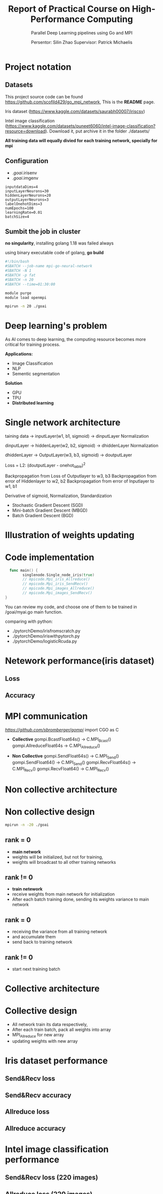 #+TITLE: Report of Practical Course on High-Performance Computing
#+SUBTITLE: 
#+SUBTITLE: Parallel Deep Learning pipelines using Go and MPI
#+SUBTITLE: 
#+AUTHOR: Persentor: Silin Zhao 
#+AUTHOR: Supervisor: Patrick Michaelis
#+OPTIONS: num:t
#+STARTUP: overview
#+DATA: September 13 2022
* Project notation
** Datasets
This project source code can be found [[https://github.com/scofild429/go_mpi_network]],
This is the *README* page.

Iris dataset (https://www.kaggle.com/datasets/saurabh00007/iriscsv)

Intel image classification
(https://www.kaggle.com/datasets/puneet6060/intel-image-classification?resource=download).
Download it,  put archive it in the folder ./datasets/

*All training data will equally divied for each training network, specially for mpi*

** Configuration 
+ ./goai/.irisenv
+ ./goai/.imgenv
#+begin_src
    inputdataDims=4
    inputLayerNeurons=30
    hiddenLayerNeurons=20
    outputLayerNeurons=3
    labelOnehotDims=3
    numEpochs=100
    learningRate=0.01
    batchSize=4
#+end_src

** Sumbit the job in cluster

*no singularity*, installing golang 1.18 was failed always

using binary executable code of golang, *go build*

#+begin_src sh
  #!/bin/bash
  #SBATCH --job-name mpi-go-neural-network
  #SBATCH -N 1
  #SBATCH -p fat
  #SBATCH -n 20
  #SBATCH --time=01:30:00

  module purge
  module load openmpi

  mpirun -n 20 ./goai
#+end_src

* Deep learning's problem

As AI comes to deep learning, the computing resource becomes more critical for training process.

*Applications:*
+ Image Classification
+ NLP
+ Sementic segmentation

*Solution*
+ GPU
+ TPU
+ *Distributed learning*

* Single network architecture
 taining data -> inputLayer(w1, b1, sigmoid) -> dinputLayer
 Normalization
 
 dinputLayer -> hiddenLayer(w2, b2, sigmoid) -> dhiddenLayer
 Normalization
 
 dhiddenLayer -> OutputLayer(w3, b3, sigmoid) -> doutputLayer
 
 Loss = L2: (doutputLayer - onehot_lable)^2
 
 Backpropagation from Loss  of Outputlayer  to w3, b3
 Backpropagation from error of Hiddenlayer  to w2, b2
 Backpropagation from error of Inputlayer   to w1, b1

 Derivative of sigmoid, Normalization, Standardization
 
 - Stochastic Gradient Descent (SGD)
 - Mini-batch Gradient Descent (MBGD)
 - Batch Gradient Descent (BGD)

* Illustration of weights updating
[[./png/NeuralNetwork.png]]

* Code implementation
#+begin_src go
    func main() {
          singlenode.Single_node_iris(true)
          // mpicode.Mpi_iris_Allreduce()
          // mpicode.Mpi_iris_SendRecv()
          // mpicode.Mpi_images_Allreduce()
          // mpicode.Mpi_images_SendRecv()
  }
#+end_src

You can review my code, and choose one of them to be trained in /goai/myai.go main function.

comparing with python:

+ ./pytorchDemo/irisfromscratch.py
+ ./pytorchDemo/iriswithpytorch.py
+ ./pytorchDemo/logisticRcuda.py

* Netework performance(iris dataset)
** Loss
[[./png/single_node_loss.png]]
** Accuracy
[[./png/single_node_acc.png]]

* MPI communication

[[github.com/sbromberger/gompi][https://github.com/sbromberger/gompi]]
import CGO as C

 + *Collective*
   gompi.BcastFloat64s() -> C.MPI_Bcast()
   gompi.AllreduceFloat64s -> C.MPI_Allreduce()
   
 + *Non Collective*
   gompi.SendFloat64s() -> C.MPI_Send()
   gompi.SendFloat64() -> C.MPI_Send()
   gompi.RecvFloat64s() -> C.MPI_Recv()
   gompi.RecvFloat64() -> C.MPI_Recv()

* Non collective architecture
[[./png/MPINetworkSendRecv.png]]

* Non collective design
#+begin_src sh
  mpirun -n -20 ./goai
#+end_src
** rank = 0
+ *main network*
+ weights will be initialized, but not for training,
+ weights will broadcast to all other training networks
** rank != 0
+ *train netework*
+ receive weights from main network for initialization
+ After each batch training done, sending its weights variance to main network
  
** rank = 0
+ receiving the  variance from all training network
+ and accumulate them
+ send back to training network
  
** rank != 0
+ start next training batch

* Collective architecture
[[./png/MPINetworkAllreduce.png]]

* Collective design
+ All network train its data respectively,
+ After each train batch, pack all weights into array
+ MPI_Allreduce for new array
+ updating weights with  new array

* Iris dataset performance 
** Send&Recv loss
[[./png/iris_sendrecv_loss.png]]

** Send&Recv accuracy
[[./png/iris_sendrecv_accuracy.png]]

** Allreduce loss
[[./png/iris_allreduce_loss.png]]

** Allreduce accuracy
[[./png/iris_allreduce_accuracy.png]]
* Intel image classification performance
** Send&Recv loss (220 images)

[[./png/intelImage_subset_sendrecving_loss.png]]
** Allreduce loss (220 images)

[[./png/intelImage_subset_allreduce_loss.png]]

** SendRecv loss (14000 images)

[[./png/intelImage_sendrecv_loss.png]]
** Allreduce loss (14000 images)

[[./png/intelImage_allreduce_loss.png]]

* Discussion

*neural network model implement is not perfect, so the accuracy performance not so well*

*For each epoch:*
+ Allreduce: about 2 minutes
+ Send&Recv: about 3.6 minutes


*Scaling behavior, such as speedup diagrams is missing*

* Conculution
+ Golang can also be used for parallel computing
+ neural network implementation of golang can be improved
+ HPC cluster for distributed learning has significant benefits for large dataset



